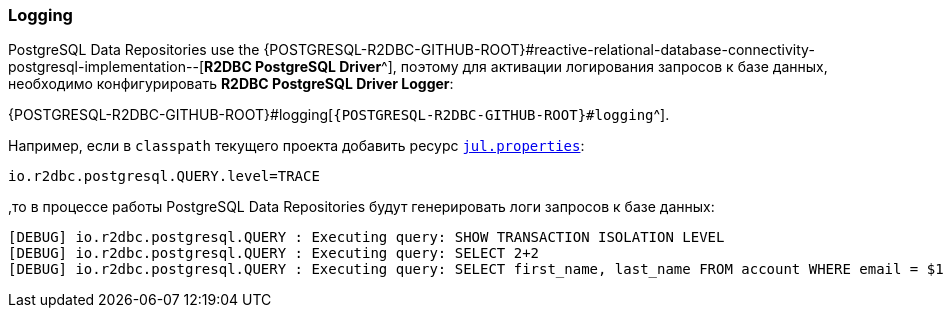 [[data-postgresql-logging-section]]
=== Logging

PostgreSQL Data Repositories use the {POSTGRESQL-R2DBC-GITHUB-ROOT}#reactive-relational-database-connectivity-postgresql-implementation--[*R2DBC PostgreSQL Driver*^], поэтому для активации логирования запросов к базе данных, необходимо конфигурировать *R2DBC PostgreSQL Driver Logger*:

{POSTGRESQL-R2DBC-GITHUB-ROOT}#logging[`{POSTGRESQL-R2DBC-GITHUB-ROOT}#logging`^].

Например, если в `classpath` текущего проекта добавить ресурс <<core#core-logger-config-file-inline, `jul.properties`>>:

[source,properties]
----
io.r2dbc.postgresql.QUERY.level=TRACE
----

,то в процессе работы PostgreSQL Data Repositories будут генерировать логи запросов к базе данных:

[source,text]
----
[DEBUG] io.r2dbc.postgresql.QUERY : Executing query: SHOW TRANSACTION ISOLATION LEVEL
[DEBUG] io.r2dbc.postgresql.QUERY : Executing query: SELECT 2+2
[DEBUG] io.r2dbc.postgresql.QUERY : Executing query: SELECT first_name, last_name FROM account WHERE email = $1
----
